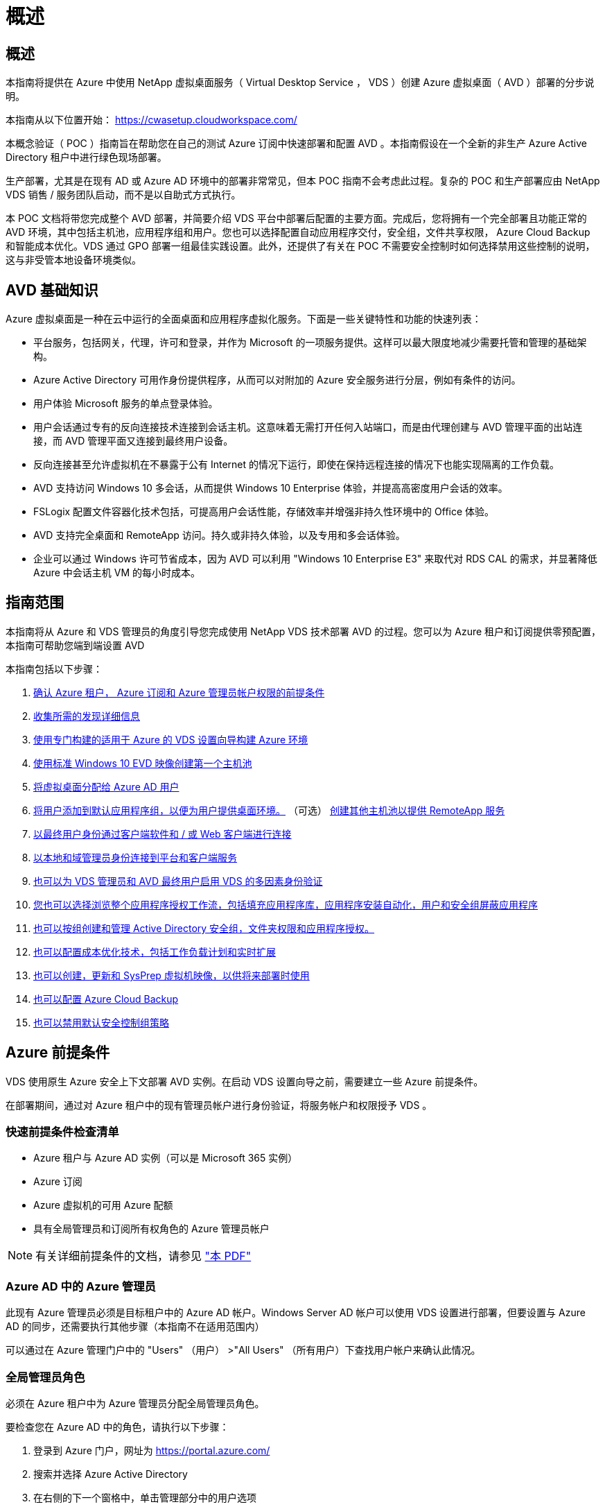 = 概述
:allow-uri-read: 




== 概述

本指南将提供在 Azure 中使用 NetApp 虚拟桌面服务（ Virtual Desktop Service ， VDS ）创建 Azure 虚拟桌面（ AVD ）部署的分步说明。

本指南从以下位置开始： https://cwasetup.cloudworkspace.com/[]

本概念验证（ POC ）指南旨在帮助您在自己的测试 Azure 订阅中快速部署和配置 AVD 。本指南假设在一个全新的非生产 Azure Active Directory 租户中进行绿色现场部署。

生产部署，尤其是在现有 AD 或 Azure AD 环境中的部署非常常见，但本 POC 指南不会考虑此过程。复杂的 POC 和生产部署应由 NetApp VDS 销售 / 服务团队启动，而不是以自助式方式执行。

本 POC 文档将带您完成整个 AVD 部署，并简要介绍 VDS 平台中部署后配置的主要方面。完成后，您将拥有一个完全部署且功能正常的 AVD 环境，其中包括主机池，应用程序组和用户。您也可以选择配置自动应用程序交付，安全组，文件共享权限， Azure Cloud Backup 和智能成本优化。VDS 通过 GPO 部署一组最佳实践设置。此外，还提供了有关在 POC 不需要安全控制时如何选择禁用这些控制的说明，这与非受管本地设备环境类似。



== AVD 基础知识

Azure 虚拟桌面是一种在云中运行的全面桌面和应用程序虚拟化服务。下面是一些关键特性和功能的快速列表：

* 平台服务，包括网关，代理，许可和登录，并作为 Microsoft 的一项服务提供。这样可以最大限度地减少需要托管和管理的基础架构。
* Azure Active Directory 可用作身份提供程序，从而可以对附加的 Azure 安全服务进行分层，例如有条件的访问。
* 用户体验 Microsoft 服务的单点登录体验。
* 用户会话通过专有的反向连接技术连接到会话主机。这意味着无需打开任何入站端口，而是由代理创建与 AVD 管理平面的出站连接，而 AVD 管理平面又连接到最终用户设备。
* 反向连接甚至允许虚拟机在不暴露于公有 Internet 的情况下运行，即使在保持远程连接的情况下也能实现隔离的工作负载。
* AVD 支持访问 Windows 10 多会话，从而提供 Windows 10 Enterprise 体验，并提高高密度用户会话的效率。
* FSLogix 配置文件容器化技术包括，可提高用户会话性能，存储效率并增强非持久性环境中的 Office 体验。
* AVD 支持完全桌面和 RemoteApp 访问。持久或非持久体验，以及专用和多会话体验。
* 企业可以通过 Windows 许可节省成本，因为 AVD 可以利用 "Windows 10 Enterprise E3" 来取代对 RDS CAL 的需求，并显著降低 Azure 中会话主机 VM 的每小时成本。




== 指南范围

本指南将从 Azure 和 VDS 管理员的角度引导您完成使用 NetApp VDS 技术部署 AVD 的过程。您可以为 Azure 租户和订阅提供零预配置，本指南可帮助您端到端设置 AVD

.本指南包括以下步骤：
. <<Azure Prerequisites,确认 Azure 租户， Azure 订阅和 Azure 管理员帐户权限的前提条件>>
. <<Collect Discovery Details,收集所需的发现详细信息>>
. <<VDS Setup Sections,使用专门构建的适用于 Azure 的 VDS 设置向导构建 Azure 环境>>
. <<Create AVD Host Pool,使用标准 Windows 10 EVD 映像创建第一个主机池>>
. <<Enable VDS desktops to users,将虚拟桌面分配给 Azure AD 用户>>
. <<Default app group,将用户添加到默认应用程序组，以便为用户提供桌面环境。>> （可选） <<Create Additional AVD App Group(s),创建其他主机池以提供 RemoteApp 服务>>
. <<End User AVD Access,以最终用户身份通过客户端软件和 / 或 Web 客户端进行连接>>
. <<Admin connection options,以本地和域管理员身份连接到平台和客户端服务>>
. <<Multi-Factor Authentication (MFA),也可以为 VDS 管理员和 AVD 最终用户启用 VDS 的多因素身份验证>>
. <<Application Entitlement Workflow,您也可以选择浏览整个应用程序授权工作流，包括填充应用程序库，应用程序安装自动化，用户和安全组屏蔽应用程序>>
. <<Azure AD Security Groups,也可以按组创建和管理 Active Directory 安全组，文件夹权限和应用程序授权。>>
. <<Configure Cost Optimization Options,也可以配置成本优化技术，包括工作负载计划和实时扩展>>
. <<Create and Manage VM Images,也可以创建，更新和 SysPrep 虚拟机映像，以供将来部署时使用>>
. <<Configure Azure Cloud Backup Service,也可以配置 Azure Cloud Backup>>
. <<Select App Management/Policy Mode,也可以禁用默认安全控制组策略>>




== Azure 前提条件

VDS 使用原生 Azure 安全上下文部署 AVD 实例。在启动 VDS 设置向导之前，需要建立一些 Azure 前提条件。

在部署期间，通过对 Azure 租户中的现有管理员帐户进行身份验证，将服务帐户和权限授予 VDS 。



=== 快速前提条件检查清单

* Azure 租户与 Azure AD 实例（可以是 Microsoft 365 实例）
* Azure 订阅
* Azure 虚拟机的可用 Azure 配额
* 具有全局管理员和订阅所有权角色的 Azure 管理员帐户



NOTE: 有关详细前提条件的文档，请参见 link:docs_components_and_permissions.html["本 PDF"]



=== Azure AD 中的 Azure 管理员

此现有 Azure 管理员必须是目标租户中的 Azure AD 帐户。Windows Server AD 帐户可以使用 VDS 设置进行部署，但要设置与 Azure AD 的同步，还需要执行其他步骤（本指南不在适用范围内）

可以通过在 Azure 管理门户中的 "Users" （用户） >"All Users" （所有用户）下查找用户帐户来确认此情况。image:Azure Admin in Azure AD.png[""]



=== 全局管理员角色

必须在 Azure 租户中为 Azure 管理员分配全局管理员角色。

.要检查您在 Azure AD 中的角色，请执行以下步骤：
. 登录到 Azure 门户，网址为 https://portal.azure.com/[]
. 搜索并选择 Azure Active Directory
. 在右侧的下一个窗格中，单击管理部分中的用户选项
. 单击要检查的管理员用户的名称
. 单击目录角色。在最右侧窗格中，应列出全局管理员角色image:Global Administrator Role 1.png[""]


.如果此用户没有全局管理员角色，您可以执行以下步骤来添加它（请注意，登录帐户必须是全局管理员才能执行这些步骤）：
. 从上述步骤 5 中的用户目录角色详细信息页面中，单击详细信息页面顶部的添加分配按钮。
. 单击角色列表中的全局管理员。单击添加按钮。image:Global Administrator Role 2.png[""]




=== Azure 订阅所有权

Azure 管理员还必须是要包含部署的订阅的订阅所有者。

.要检查管理员是否为订阅所有者，请执行以下步骤：
. 登录到 Azure 门户，网址为 https://portal.azure.com/[]
. 搜索并选择订阅
. 在右侧的下一个窗格中，单击订阅名称以查看订阅详细信息
. 单击左边第二个窗格中的访问控制（ IAM ）菜单项
. 单击角色分配选项卡。Azure 管理员应列在所有者部分中。image:Azure Subscription Ownership 1.png[""]


.如果未列出 Azure 管理员，您可以按照以下步骤将帐户添加为订阅所有者：
. 单击页面顶部的添加按钮，然后选择添加角色分配选项
. 右侧将显示一个对话框。在角色下拉列表中选择 " 所有者 " ，然后开始在选择框中键入管理员的用户名。显示管理员的全名后，将其选中
. 单击对话框底部的保存按钮image:Azure Subscription Ownership 2.png[""]




=== Azure 计算核心配额

CWA" 设置 " 向导和 VDS 门户将创建新的虚拟机，并且 Azure 订阅必须具有可用配额才能成功运行。

.要检查配额，请执行以下步骤：
. 导航到订阅模块，然后单击 " 使用量 + 配额 "
. 在 " 提供程序 " 下拉列表中选择所有提供程序，然后在 " 提供程序 " 下拉列表中选择 Microsoft.Compute
. 在 " 位置 " 下拉列表中选择目标区域
. 此时应按虚拟机系列显示可用配额列表image:Azure Compute Core Quota.png[""]如果需要增加配额，请单击 Request Increase ，然后按照提示添加更多容量。对于初始部署，请特别请求增加 " 标准 DSv3 系列 vCPU" 的报价




=== 收集发现详细信息

完成 CWA" 设置 " 向导后，需要回答几个问题。NetApp VDS 提供了一个链接的 PDF ，可用于在部署之前记录这些选择。项目包括：

[cols="25,50"]
|===
| 项目 | Description 


| VDS 管理员凭据 | 收集现有 VDS 管理员凭据（如果已有）。否则，将在部署期间创建新的管理员帐户。 


| Azure 区域 | 根据服务的性能和可用性确定目标 Azure 区域。这 https://azure.microsoft.com/en-us/services/virtual-desktop/assessment/["Microsoft 工具"^] 可以根据区域估算最终用户体验。 


| Active Directory 类型 | VM 需要加入域，但无法直接加入 Azure AD 。VDS 部署可以构建新虚拟机或使用现有域控制器。 


| 文件管理 | 性能在很大程度上取决于磁盘速度，尤其是与用户配置文件存储相关的速度。VDS 设置向导可以部署简单的文件服务器或配置 Azure NetApp Files （ ANF ）。对于几乎任何生产环境，建议使用 ANF ，但对于 POC ，文件服务器选项可提供足够的性能。可以在部署后修改存储选项，包括使用 Azure 中的现有存储资源。有关详细信息，请参见 ANF 定价： https://azure.microsoft.com/en-us/pricing/details/netapp/[] 


| 虚拟网络范围 | 部署需要一个可路由的 /20 网络范围。您可以通过 VDS 设置向导定义此范围。此范围不应与 Azure 或内部环境中的任何现有 vNet 重叠（如果这两个网络将通过 VPN 或 ExpressRoute 进行连接），这一点非常重要。 
|===


== VDS 设置部分

登录到 https://cwasetup.cloudworkspace.com/[] 使用您的 Azure 管理员凭据，可在前提条件部分中找到。



=== IaaS 和平台

image:VDS Setup Sections 1.png[""]



==== Azure AD 域名

Azure AD 域名由选定租户继承。



==== 位置

选择适当的 "Azure Region" 。这 https://azure.microsoft.com/en-us/services/virtual-desktop/assessment/["Microsoft 工具"^] 可以根据区域估算最终用户体验。



==== Active Directory 类型

可以使用一个 * 新虚拟机 * 来配置 VDS ，以使域控制器功能或设置利用现有域控制器。在本指南中，我们将选择新的 Windows Server Active Directory ，此操作将根据在此过程中所做的选择在订阅下创建一个或两个 VM 。

有关现有 AD 部署的详细文章，请参见 link:Deploying.Azure.AVD.Supplemental_AVD_with_existing_AD.html["此处"]。



==== Active Directory domain name

输入一个 "* 域名 "* 。建议从上述位置镜像 Azure AD 域名。



==== 文件管理

VDS 可以配置简单的文件服务器虚拟机，也可以设置和配置 Azure NetApp Files 。在生产环境中， Microsoft 建议为每个用户分配 30 GB 的空间，我们发现，要获得最佳性能，需要为每个用户分配 5-15 IOPS 。

在 POC （非生产环境）环境中，文件服务器是一种低成本且简单的部署选项，但是，即使是小型生产部署， Azure 受管磁盘的可用性能也可能会被 IOPS 消耗所覆盖。

例如， Azure 中的 4 TB 标准 SSD 磁盘最多支持 500 IOPS ，而每个用户最多只能支持 100 个用户，而每个用户只能支持 5 IOPS/ 用户。使用 ANF 高级版时，相同大小的存储设置可支持 16 ， 000 次 IOPS ，使 IOPS 增加 32 倍。

对于生产 AVD 部署， Microsoft 建议使用 Azure NetApp Files 。


NOTE: Azure NetApp Files 需要提供给您要部署到的订阅 - 请联系您的 NetApp 客户代表或使用以下链接： https://aka.ms/azurenetappfiles

此外，您还必须将 NetApp 注册为订阅的提供商。可通过执行以下操作来实现此目的：

* 导航到 Azure 门户中的订阅
+
** 单击资源提供程序
** 筛选 NetApp
** 选择提供程序，然后单击注册






==== RDS 许可证编号

NetApp VDS 可用于部署 RDS 和 / 或 AVD 环境。部署 AVD 时，此字段可以 * 保留为空 * 。



==== ThinPrint

NetApp VDS 可用于部署 RDS 和 / 或 AVD 环境。部署 AVD 时，此切换可以保持为 "Off" （关闭）状态（向左切换）。



==== 通知电子邮件

VDS 将向提供的电子邮件 * 发送部署通知和持续运行状况报告。可以稍后更改。



=== VM 和网络

为了支持 VDS 环境，需要运行多种服务—这些服务统称为 " VDS 平台 " 。根据配置的不同，它们可能包括 CVMGR ，一个或两个 RDS 网关，一个或两个 HTML5 网关，一个 FTPS 服务器以及一个或两个 Active Directory VM 。

大多数 AVD 部署都利用单个虚拟机选项，因为 Microsoft 将 AVD 网关作为 PaaS 服务进行管理。

对于包含 RDS 使用情形的小型和简单环境，所有这些服务均可精简为 Single Virtual Machine 选项，以降低 VM 成本（可扩展性有限）。对于用户数超过 100 的 RDS 使用情形，建议使用多个虚拟机选项，以便于 RDS 和 / 或 HTML5 网关可扩展性image:VDS Setup Sections 2.png[""]



==== 平台 VM 配置

NetApp VDS 可用于部署 RDS 和 / 或 AVD 环境。在部署 AVD 时，建议选择单个虚拟机。对于 RDS 部署，您需要部署和管理代理和网关等其他组件，在生产环境中，这些服务应在专用和冗余虚拟机上运行。对于 AVD ，所有这些服务均由 Azure 作为附带服务提供，因此，建议使用 "* 单个虚拟机 " 配置。



===== 单个虚拟机

对于仅使用 AVD （而不是 RDS 或两者的组合）的部署，建议选择此选项。在单个虚拟机部署中，以下角色均托管在 Azure 中的单个虚拟机上：

* CW Manager
* HTML5 网关
* RDS 网关
* 远程应用程序
* FTPS 服务器（可选）
* 域控制器角色


在此配置中，建议的 RDS 使用情形的最大用户数为 100 个用户。在此配置中，负载平衡 RS/HTML5 网关不是一个选项，这限制了冗余和未来扩展的选项。同样，此限制不适用于 AVD 部署，因为 Microsoft 将网关作为 PaaS 服务进行管理。


NOTE: 如果此环境是为多租户设计的，则不支持单个虚拟机配置— AVD 或 AD Connect 也不支持。



===== 多个虚拟机

将 VDS 平台拆分为多个虚拟机时， Azure 中的专用 VM 会托管以下角色：

* 远程桌面网关
+
VDS 设置可用于部署和配置一个或两个 RDS 网关。这些网关会将 RDS 用户会话从开放式 Internet 中继到部署中的会话主机 VM 。RDS 网关具有一项重要功能，可保护 RDS 免受来自开放式互联网的直接攻击，并对环境中 / 之外的所有 RDS 流量进行加密。选择两个远程桌面网关后， VDS 安装程序会部署 2 个 VM 并对其进行配置，以便对传入的 RDS 用户会话进行负载平衡。

* HTML5 网关
+
VDS 设置可用于部署和配置一个或两个 HTML5 网关。这些网关托管 VDS 和基于 Web 的 VDS 客户端（ H5 门户）中的 _Connect to Server_ 功能使用的 HTML5 服务。选择两个 HTML5 门户后， VDS 安装程序会部署 2 个 VM 并对其进行配置，以便对传入的 HTML5 用户会话进行负载平衡。

+

NOTE: 如果使用多个服务器选项（即使用户仅通过已安装的 VDS 客户端进行连接），强烈建议至少使用一个 HTML5 网关从 VDS 启用 _Connect to Server_ 功能。

* 网关可扩展性注意事项
+
对于 RDS 使用情形，可以使用其他网关 VM 横向扩展环境的最大大小，每个 RDS 或 HTML5 网关大约支持 500 个用户。稍后，只需极少的 NetApp 专业服务协助，即可添加其他网关



如果此环境是为多租户设计的，则需要选择多个虚拟机。



==== 时区

虽然最终用户的体验将反映其本地时区，但需要选择默认时区。选择要从其中执行环境的 "* 主管理 " 的时区。



==== 虚拟网络范围

最佳做法是，根据虚拟机的用途将其隔离到不同的子网。首先，定义网络范围并添加一个 /20 范围。

VDS 设置会检测到一个范围，并建议一个范围，该范围应证明是成功的。根据最佳实践，子网 IP 地址必须属于专用 IP 地址范围。

这些范围包括：

* 192.168.0.0 到 192.168.255.255
* 172.16.0.0 到 172.31.255.255
* 10.0.0.0 到 10.255.255.255


如果需要，请查看并调整，然后单击验证以确定以下每项的子网：

* 租户：这是会话主机服务器和数据库服务器将驻留在的范围
* 服务：这是 Azure NetApp Files 等 PaaS 服务将驻留在的范围
* 平台：这是平台服务器将驻留在的范围
* 目录：这是 AD 服务器将驻留在的范围




=== 请查看

在最后一页，您可以查看自己的选择。完成此审核后，单击验证按钮。VDS 安装程序将查看所有条目，并验证是否可以使用提供的信息继续部署。此验证可能需要 2 到 10 分钟。要跟踪进度，您可以单击日志标识（右上角）以查看验证活动。

验证完成后，绿色的配置按钮将代替验证按钮。单击配置以启动部署的配置过程。



=== Status

根据 Azure 工作负载和您所做的选择，配置过程需要 2 到 4 小时。您可以通过单击状态页面来跟踪日志中的进度，也可以等待显示部署过程已完成的电子邮件。部署可构建支持 VDS 和远程桌面或 AVD 实施所需的虚拟机和 Azure 组件。其中包括一个虚拟机，该虚拟机既可以充当远程桌面会话主机，也可以充当文件服务器。在 AVD 实施中，此虚拟机将仅充当文件服务器。



== 安装和配置 AD Connect

成功安装后，需要立即在域控制器上安装和配置 AD Connect 。在单平台 VM 设置中， CMGR1 计算机是 DC 。AD 中的用户需要在 Azure AD 和本地域之间同步。

.要安装和配置 AD Connect ，请执行以下步骤：
. 以域管理员身份连接到域控制器。
+
.. 从 Azure 密钥存储获取凭据（请参见 link:Management.System_Administration.azure_key_vault.html["此处提供密钥存储说明"]）


. 安装 AD Connect ，使用域管理员（具有企业管理员角色权限）和 Azure AD 全局管理员登录




== 激活 AVD 服务

部署完成后，下一步是启用 AVD 功能。AVD 支持过程要求 Azure 管理员执行多个步骤来注册其 Azure AD 域并订阅使用 Azure AVD 服务进行访问。同样， Microsoft 要求 VDS 为 Azure 中的自动化应用程序请求相同的权限。以下步骤将指导您完成此过程。



== 创建 AVD 主机池

最终用户对 AVD 虚拟机的访问由主机池进行管理，主机池包含虚拟机，应用程序组又包含用户和用户访问类型。

.构建第一个主机池
. 单击 AVD 主机池部分标题右侧的添加按钮。image:Create AVD Host Pool 1.png[""]
. 输入主机池的名称和问题描述。
. 选择主机池类型
+
.. "** 池化 " 表示多个用户将访问安装了相同应用程序的同一个虚拟机池。
.. "* 个人 "* 可创建一个主机池，为用户分配自己的会话主机 VM 。


. 选择负载平衡器类型
+
.. 在池中的第二个虚拟机上启动之前， "Depth First" （深度优先）将使第一个共享虚拟机填充到最大用户数
.. "* 宽度优先 "* 将以轮循方式将用户分布到池中的所有虚拟机


. 选择一个 Azure 虚拟机模板以在此池中创建虚拟机。虽然 VDS 会显示订阅中提供的所有模板，但我们建议选择最新的 Windows 10 多用户内部版本，以获得最佳体验。当前版本为 Windows-10-20h1-EVD 。（也可以使用配置收集功能创建黄金映像，以便从自定义虚拟机映像构建主机）
. 选择 Azure 计算机大小。出于评估目的， NetApp 建议使用 D 系列（适用于多用户的标准计算机类型）或 E 系列（适用于负载较重的多用户情形的增强型内存配置）。如果您要尝试不同的系列和大小，可以稍后在 VDS 中更改计算机大小
. 从下拉列表中为虚拟机的受管磁盘实例选择兼容的存储类型
. 选择要在主机池创建过程中创建的虚拟机数量。您可以稍后将虚拟机添加到池中，但 VDS 会构建您请求的虚拟机数量，并在创建主机池后将其添加到该主机池中
. 单击添加主机池按钮以启动创建过程。您可以在 AVD 页面上跟踪进度，也可以在 "Tasks" 部分的 "Deployments/Deployment name" 页面上查看进程日志的详细信息
. 创建主机池后，它将显示在 AVD 页面上的主机池列表中。单击主机池的名称可查看其详细信息页面，其中包括其虚拟机，应用程序组和活动用户的列表



NOTE: VDS 中的 AVD 主机是使用一个禁止用户会话连接的设置创建的。按照设计，这允许在接受用户连接之前进行自定义。可以通过编辑会话主机的设置来更改此设置。 image:Create AVD Host Pool 2.png[""]



== 为用户启用 VDS 桌面

如上所述， VDS 会创建在部署期间支持最终用户工作空间所需的所有要素。部署完成后，下一步是为要引入 AVD 环境的每个用户启用工作空间访问。此步骤将创建配置文件配置和最终用户数据层访问，这是虚拟桌面的默认设置。VDS 会重新使用此配置将 Azure AD 最终用户链接到 AVD 应用程序池。

.要为最终用户启用工作空间，请执行以下步骤：
. 登录到 VDS https://manage.cloudworkspace.com[] 使用您在配置期间创建的 VDS 主管理员帐户。如果您不记得帐户信息，请联系 NetApp VDS 以获取检索信息的帮助
. 单击工作空间菜单项，然后单击配置期间自动创建的工作空间的名称
. 单击用户和组选项卡image:Enable VDS desktops to Users 1.png[""]
. 对于要启用的每个用户，滚动用户名，然后单击齿轮图标
. 选择 " 启用云工作空间 " 选项image:Enable VDS desktops to Users 2.png[""]
. 完成支持过程大约需要 30 到 90 秒。请注意，用户状态将从 "Pending" 更改为 "Available"



NOTE: 激活 Azure AD 域服务会在 Azure 中创建一个受管域，创建的每个 AVD 虚拟机都将加入该域。要使传统登录到虚拟机正常工作，必须同步 Azure AD 用户的密码哈希，以支持 NTLM 和 Kerberos 身份验证。完成此任务的最简单方法是在 Office.com 或 Azure 门户中更改用户密码，这将强制执行密码哈希同步。域服务服务器的同步周期最长可能需要 20 分钟。



=== 启用用户会话

默认情况下，会话主机无法接受用户连接。此设置通常称为 " 耗电模式 " ，因为它可以在生产环境中用于阻止新的用户会话，从而允许主机最终删除所有用户会话。如果主机允许新的用户会话，则此操作通常称为将会话主机置于 " 轮换 " 状态。

在生产环境中，在耗电模式下启动新主机是有意义的，因为在主机准备好处理生产工作负载之前，通常需要完成一些配置任务。

在测试和评估中，您可以立即使主机退出耗电模式，以启用用户连接并确认功能是否正常。要在会话主机上启用用户会话，请执行以下步骤：

. 导航到工作空间页面的 AVD 部分。
. 单击 "AVD 主机池 " 下的主机池名称。image:Enable User Sessions 1.png[""]
. 单击会话主机的名称并选中允许新会话复选框，然后单击更新会话主机。对需要置于轮换状态的所有主机重复上述步骤。image:Enable User Sessions 2.png[""]
. 对于每个主行项目， AVD 主页上也会显示当前的统计信息 " 允许新会话 " 。




=== 默认应用程序组

请注意，默认情况下，在创建主机池的过程中会创建桌面应用程序组。通过此组，可以对所有组成员进行交互式桌面访问。要向组添加成员，请执行以下操作：

. 单击应用程序组的名称image:Default App Group 1.png[""]
. 单击显示添加的用户数的链接image:Default App Group 2.png[""]
. 选中要添加到应用程序组的用户名称旁边的框，以选择这些用户
. 单击选择用户按钮
. 单击更新应用程序组按钮




=== 创建其他 AVD 应用程序组

可以将其他应用程序组添加到主机池中。这些应用程序组将使用 RemoteApp 将特定应用程序从主机池虚拟机发布到应用程序组用户。


NOTE: AVD 仅允许在同一主机池中为最终用户分配桌面应用程序组类型或 RemoteApp 应用程序组类型，但不允许同时分配这两者，因此请确保相应地隔离用户。如果用户需要访问桌面和流式应用程序，则需要第二个主机池来托管此应用程序。

.要创建新的应用程序组，请执行以下操作：
. 单击应用程序组部分标题中的添加按钮image:Create Additional AVD App Group 1.png[""]
. 输入应用程序组的名称和问题描述
. 单击添加用户链接，选择要添加到组的用户。单击每个用户名称旁边的复选框以选择每个用户，然后单击选择用户按钮image:Create Additional AVD App Group 2.png[""]
. 单击添加 RemoteApps 链接将应用程序添加到此应用程序组。AVD 会通过扫描虚拟机上安装的应用程序列表自动生成可能的应用程序列表。单击应用程序名称旁边的复选框以选择应用程序，然后单击选择 RemoteApps 按钮。image:Create Additional AVD App Group 3.png[""]
. 单击添加应用程序组按钮以创建应用程序组




== 最终用户 AVD 访问

最终用户可以使用 Web Client 或在各种平台上安装的客户端访问 AVD 环境

* Web 客户端： https://docs.microsoft.com/en-us/azure/virtual-desktop/connect-web[]
* Web Client 登录 URL ： http://aka.ms/AVDweb[]
* Windows 客户端： https://docs.microsoft.com/en-us/azure/virtual-desktop/connect-windows-7-and-10[]
* Android 客户端： https://docs.microsoft.com/en-us/azure/virtual-desktop/connect-android[]
* macOS 客户端： https://docs.microsoft.com/en-us/azure/virtual-desktop/connect-macos[]
* IOS 客户端： https://docs.microsoft.com/en-us/azure/virtual-desktop/connect-ios[]
* IGEL 瘦客户端： https://www.igel.com/igel-solution-family/windows-virtual-desktop/[]


使用最终用户用户用户名和密码登录。请注意，远程应用程序和桌面连接（ RADC ），远程桌面连接（ mstsc ）以及适用于 Windows 的 CloudWorksapce 客户端应用程序当前不支持登录到 AVD 实例。



== 监控用户登录

主机池详细信息页面还会在活动用户登录到 AVD 会话时显示其列表。



== 管理连接选项

VDS 管理员可以通过多种方式连接到环境中的虚拟机。



=== 连接到服务器

在整个门户中， VDS 管理员将找到 " 连接到服务器 " 选项。默认情况下，此功能通过动态生成本地管理员凭据并将其注入 Web 客户端连接来将管理员连接到虚拟机。管理员无需知道（也不会向其提供）凭据即可进行连接。

可以按管理员禁用此默认行为，如下一节所述。



=== .tech/3 级管理员帐户

在 CWA 设置过程中，会创建一个 "Level II" 管理员帐户。用户名的格式为 username.tech@domain.xyz

这些帐户通常称为 ".tech" 帐户，名为域级管理员帐户。VDS 管理员可以在连接到 CMGR1 （平台）服务器时使用其 .tech 帐户，也可以在连接到环境中的所有其他虚拟机时使用。

要禁用自动本地管理员登录功能并强制使用级别 III 帐户，请更改此设置。导航到 VDS > 管理员 > 管理员名称 > 选中 " 已启用技术帐户 " 。 选中此框后， VDS 管理员不会以本地管理员身份自动登录到虚拟机，而是会提示输入其 .tech 凭据。

这些凭据以及其他相关凭据会自动存储在 _Azure 密钥存储库 _ 中，并可从 Azure 管理门户访问，网址为 https://portal.azure.com/[]。



== 可选的部署后操作



=== 多因素身份验证（ MFA ）

NetApp VDS 免费提供 SMS/Email MFA 。此功能可用于保护 VDS 管理员帐户和 / 或最终用户帐户的安全。link:Management.User_Administration.multi-factor_authentication.html["MFA 文章"]



=== 应用程序授权工作流

VDS 提供了一种机制，可从称为应用程序目录的预定义应用程序列表中为最终用户分配对应用程序的访问权限。此应用程序目录涵盖所有受管部署。


NOTE: 自动部署的 TSD1 服务器必须保持原样，以支持应用程序授权。具体而言，请勿对此虚拟机运行 " 转换为数据 " 功能。

应用程序管理在本文中进行了详细介绍： link:Management.Applications.application_entitlement_workflow.html[""]



=== Azure AD 安全组

VDS 包括创建，填充和删除由 Azure AD 安全组支持的用户组的功能。这些组可以像任何其他安全组一样在 VDS 外部使用。在 VDS 中，可以使用这些组分配文件夹权限和应用程序授权。



==== 创建用户组

在工作空间中的 " 用户和组 " 选项卡上创建用户组。



==== 按组分配文件夹权限

可以将查看和编辑公司共享中的文件夹的权限分配给用户或组。

link:Management.User_Administration.manage_folders_and_permissions.html[""]



==== 按组分配应用程序

除了将应用程序单独分配给用户之外，还可以将应用程序配置给组。

. 导航到用户和组详细信息。image:Assign Applications by Group 1.png[""]
. 添加新组或编辑现有组。image:Assign Applications by Group 2.png[""]
. 将用户和应用程序分配给组。image:Assign Applications by Group 3.png[""]




=== 配置成本优化选项

工作空间管理还扩展到管理支持 AVD 实施的 Azure 资源。VDS 允许您配置工作负载计划和实时扩展，以便根据最终用户活动打开和关闭 Azure 虚拟机。这些功能可以将 Azure 资源利用率和支出与最终用户的实际使用模式进行匹配。此外，如果您配置了概念验证 AVD 实施，则可以从 VDS 界面转换整个部署。



==== 工作负载计划

工作负载计划是一项功能，可使管理员为要运行的 Workspace 虚拟机创建一个设置的计划，以支持最终用户会话。当一周中的特定日期达到计划时间段结束时， VDS 会停止 / 取消分配 Azure 中的虚拟机，从而停止每小时收费。

.启用工作负载计划：
. 登录到 VDS https://manage.cloudworkspace.com[] 使用您的 VDS 凭据。
. 单击 Workspace 菜单项，然后单击列表中的 Workspace 名称。 image:Workload Scheduling 1.png[""]
. 单击工作负载计划选项卡。 image:Workload Scheduling 2.png[""]
. 单击工作负载计划标题中的管理链接。 image:Workload Scheduling 3.png[""]
. 从状态下拉列表中选择默认状态：始终打开（默认），始终关闭或已计划。
. 如果选择已计划，则计划选项包括：
+
.. 每天按分配的间隔运行。此选项会将一周中所有七天的计划设置为相同的开始时间和结束时间。 image:Workload Scheduling 4.png[""]
.. 按指定间隔运行指定天数。此选项仅会将一周中选定日期的计划设置为相同的开始时间和结束时间。如果未选择一周中的某些天，则发生原因 VDS 将在这些天内不会打开虚拟机。 image:Workload Scheduling 5.png[""]
.. 以不同的时间间隔和天数运行。此选项会将每个选定日期的计划设置为不同的开始时间和结束时间。 image:Workload Scheduling 6.png[""]
.. 设置完计划后，单击 Update schedule 按钮。 image:Workload Scheduling 7.png[""]






==== 实时扩展

实时扩展会根据并发用户负载自动打开和关闭共享主机池中的虚拟机。当每个服务器填满时，会打开一个额外的服务器，以便在主机池负载平衡器发送用户会话请求时，该服务器可以随时运行。要有效使用实时扩展，请选择 " 深度优先 " 作为负载平衡器类型。

.启用实时扩展：
. 登录到 VDS https://manage.cloudworkspace.com[] 使用您的 VDS 凭据。
. 单击 Workspace 菜单项，然后单击列表中的 Workspace 名称。 image:Live Scaling 1.png[""]
. 单击工作负载计划选项卡。 image:Live Scaling 2.png[""]
. 单击实时扩展部分中的已启用单选按钮。 image:Live Scaling 3.png[""]
. 单击每个服务器的最大用户数，然后输入最大数量。根据虚拟机大小，此数字通常介于 4 到 20 之间。 image:Live Scaling 4.png[""]
. 可选—单击 Additional Poweredon Servers Enabled ，然后输入要用于主机池的多个其他服务器。此设置除了激活正在填充的服务器之外，还会激活指定数量的服务器，以便为在同一时间窗口中登录的大型用户组提供缓冲区。 image:Live Scaling 5.png[""]



NOTE: 实时扩展当前适用场景所有共享资源池。在不久的将来，每个池都将具有独立的实时扩展选项。



==== 关闭整个部署

如果您计划仅在非生产环境下零星使用评估部署，则可以在不使用此部署中的所有虚拟机时将其关闭。

.要打开或关闭部署（即关闭部署中的虚拟机），请按照以下步骤操作：
. 登录到 VDS https://manage.cloudworkspace.com[] 使用您的 VDS 凭据。
. 单击部署菜单项。 image:Power Down the Entire Deployment 1.png[""]将光标滚动到目标部署所在的行上，以显示配置齿轮图标。 image:Power Down the Entire Deployment 2.png[""]
. 单击齿轮，然后选择停止。 image:Power Down the Entire Deployment 3.png[""]
. 要重新启动或启动，请按照步骤 1-3 进行操作，然后选择启动。 image:Power Down the Entire Deployment 4.png[""]



NOTE: 停止或启动部署中的所有虚拟机可能需要几分钟的时间。



=== 创建和管理 VM 映像

VDS 包含用于创建和管理虚拟机映像以供将来部署的功能。要访问此功能，请导航到： VDS > 部署 > 部署名称 > 配置集合。下面介绍了 "VDI 映像收集 " 功能： link:Management.Deployments.provisioning_collections.html[""]



=== 配置 Azure Cloud Backup Service

VDS 可以本机配置和管理 Azure Cloud Backup ，这是一种用于备份虚拟机的 Azure PaaS 服务。可以按类型或主机池将备份策略分配给单个计算机或一组计算机。有关详细信息，请参见： link:Management.System_Administration.configure_backup.html[""]



=== 选择应用程序管理 / 策略模式

默认情况下， VDS 会实施许多组策略对象（ GPO ）来锁定最终用户工作空间。这些策略会阻止访问两个核心数据层位置（例如 C ： \ ），并阻止以最终用户身份执行应用程序安装。

此评估旨在演示 Window 虚拟桌面的功能，因此您可以选择删除 GPO ，以便实施一个 " 基本工作空间 " ，该工作空间提供与物理工作空间相同的功能和访问权限。要执行此操作，请按照 " 基本工作空间 " 选项中的步骤进行操作。

您还可以选择使用完整的虚拟桌面管理功能集来实施 " 受控工作空间 " 。这些步骤包括为最终用户应用程序授权创建和管理应用程序目录，以及使用管理员级别权限管理对应用程序和数据文件夹的访问。按照 " 受控工作空间 " 一节中的步骤在 AVD 主机池上实施此类工作空间。



==== 受控 AVD 工作空间（默认策略）

VDS 部署的默认模式是使用受控工作空间。策略将自动应用。此模式要求 VDS 管理员安装应用程序，然后通过会话桌面上的快捷方式为最终用户授予对该应用程序的访问权限。同样，通过创建映射的共享文件夹并设置权限以仅查看这些映射的驱动器号，而不是标准启动和 / 或数据驱动器，可以为最终用户分配对数据文件夹的访问权限。要管理此环境，请按照以下步骤安装应用程序并提供最终用户访问权限。



==== 还原到基本 AVD 工作空间

要创建基本工作空间，需要禁用默认创建的默认 GPO 策略。

.要执行此操作，请执行以下一次性过程：
. 登录到 VDS https://manage.cloudworkspace.com[] 使用主管理员凭据。
. 单击左侧的部署菜单项。 image:Reverting to Basic AVD Workspace 1.png[""]
. 单击部署的名称。 image:Reverting to Basic AVD Workspace 2.png[""]
. 在 Platform Servers 部分（右中页面）下，滚动到 CMGR1 行的右侧，直到出现相应的齿轮为止。 image:Reverting to Basic AVD Workspace 3.png[""]
. 单击相应设备，然后选择 Connect 。 image:Reverting to Basic AVD Workspace 4.png[""]
. 输入您在配置期间创建的 "Tech" 凭据，以便使用 HTML5 访问登录到 CMGR1 服务器。 image:Reverting to Basic AVD Workspace 5.png[""]
. 单击开始（ Windows ）菜单，然后选择 Windows 管理工具。 image:Reverting to Basic AVD Workspace 6.png[""]
. 单击组策略管理图标。 image:Reverting to Basic AVD Workspace 7.png[""]
. 单击左窗格列表中的 AADDC 用户项。 image:Reverting to Basic AVD Workspace 8.png[""]
. 右键单击右窗格列表中的 " 云工作空间用户 " 策略，然后取消选择 " 已启用链接 " 选项。单击确定确认此操作。 image:Reverting to Basic AVD Workspace 9_1.png[""] image:Reverting to Basic AVD Workspace 9_2.png[""]
. 从菜单中选择操作，组策略更新，然后确认要在这些计算机上强制更新策略。 image:Reverting to Basic AVD Workspace 10.png[""]
. 重复步骤 9 和 10 ，但选择 "AADDC 用户 " 和 " 云工作空间公司 " 作为策略以禁用此链接。完成此步骤后，您无需强制更新组策略。 image:Reverting to Basic AVD Workspace 11_1.png[""] image:Reverting to Basic AVD Workspace 11_2.png[""]
. 关闭组策略管理编辑器和管理工具窗口，然后注销。 image:Reverting to Basic AVD Workspace 12.png[""]这些步骤将为最终用户提供一个基本的工作空间环境。要进行确认，请以最终用户帐户之一的身份登录—会话环境不应具有任何受控的工作空间限制，例如隐藏的 " 开始 " 菜单，锁定对 C ： \ 驱动器的访问以及隐藏的 " 控制面板 " 。



NOTE: 在部署期间创建的 .tech 帐户可以完全访问在独立于 VDS 的文件夹上安装应用程序和更改安全性。但是，如果您希望 Azure AD 域中的最终用户具有类似的完全访问权限，则应将其添加到每个虚拟机上的本地管理员组。
